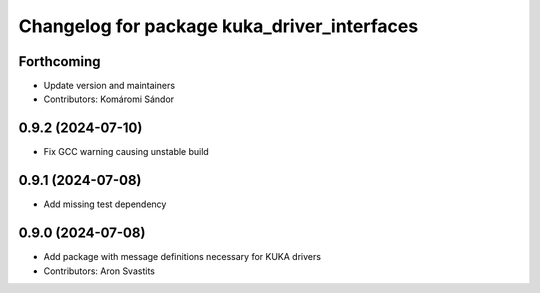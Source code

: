 ^^^^^^^^^^^^^^^^^^^^^^^^^^^^^^^^^^^^^^^^^^^^
Changelog for package kuka_driver_interfaces
^^^^^^^^^^^^^^^^^^^^^^^^^^^^^^^^^^^^^^^^^^^^

Forthcoming
-----------
* Update version and maintainers
* Contributors: Komáromi Sándor

0.9.2 (2024-07-10)
------------------
* Fix GCC warning causing unstable build

0.9.1 (2024-07-08)
------------------
* Add missing test dependency

0.9.0 (2024-07-08)
------------------
* Add package with message definitions necessary for KUKA drivers
* Contributors: Aron Svastits
